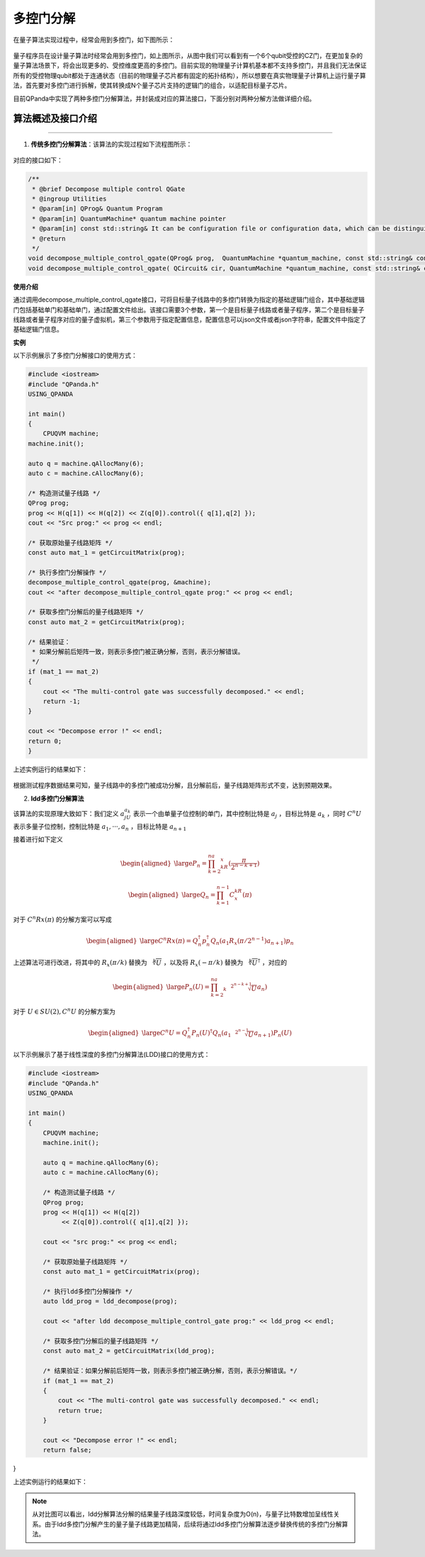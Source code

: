 多控门分解
=====================

在量子算法实现过程中，经常会用到多控门，如下图所示：
    
.. figure:: ./images/multiControlGate.png

量子程序员在设计量子算法时经常会用到多控门，如上图所示，从图中我们可以看到有一个6个qubit受控的CZ门，在更加复杂的量子算法场景下，将会出现更多的、受控维度更高的多控门。目前实现的物理量子计算机基本都不支持多控门，并且我们无法保证所有的受控物理qubit都处于连通状态（目前的物理量子芯片都有固定的拓扑结构），所以想要在真实物理量子计算机上运行量子算法，首先要对多控门进行拆解，使其转换成N个量子芯片支持的逻辑门的组合，以适配目标量子芯片。

目前QPanda中实现了两种多控门分解算法，并封装成对应的算法接口，下面分别对两种分解方法做详细介绍。
    
算法概述及接口介绍
>>>>>>>>>>
----

1. **传统多控门分解算法**：该算法的实现过程如下流程图所示：

.. figure:: ./images/multiControlGateDecompose_1.png
   :alt:


对应的接口如下：

.. code-block:: c

    /**
     * @brief Decompose multiple control QGate
     * @ingroup Utilities
     * @param[in] QProg& Quantum Program
     * @param[in] QuantumMachine* quantum machine pointer
     * @param[in] const std::string& It can be configuration file or configuration data, which can be distinguished by file suffix, so the configuration file must be end with ".json", default is CONFIG_PATH
     * @return
     */
    void decompose_multiple_control_qgate(QProg& prog,  QuantumMachine *quantum_machine, const std::string& config_data = CONFIG_PATH);
    void decompose_multiple_control_qgate( QCircuit& cir, QuantumMachine *quantum_machine, const std::string& config_data = CONFIG_PATH);
    
**使用介绍**

通过调用decompose_multiple_control_qgate接口，可将目标量子线路中的多控门转换为指定的基础逻辑门组合，其中基础逻辑门包括基础单门和基础单门，通过配置文件给出。该接口需要3个参数，第一个是目标量子线路或者量子程序，第二个是目标量子线路或者量子程序对应的量子虚拟机，第三个参数用于指定配置信息，配置信息可以json文件或者json字符串，配置文件中指定了基础逻辑门信息。

**实例**

.. _多控门分解示例程序:

以下示例展示了多控门分解接口的使用方式：

.. code-block:: c
  
    #include <iostream>
    #include "QPanda.h"
    USING_QPANDA

    int main()
    {
        CPUQVM machine;
    machine.init();

    auto q = machine.qAllocMany(6);
    auto c = machine.cAllocMany(6);

    /* 构造测试量子线路 */
    QProg prog;
    prog << H(q[1]) << H(q[2]) << Z(q[0]).control({ q[1],q[2] });
    cout << "Src prog:" << prog << endl;

    /* 获取原始量子线路矩阵 */
    const auto mat_1 = getCircuitMatrix(prog);

    /* 执行多控门分解操作 */
    decompose_multiple_control_qgate(prog, &machine);
    cout << "after decompose_multiple_control_qgate prog:" << prog << endl;

    /* 获取多控门分解后的量子线路矩阵 */
    const auto mat_2 = getCircuitMatrix(prog);

    /* 结果验证：
     * 如果分解前后矩阵一致，则表示多控门被正确分解，否则，表示分解错误。
     */
    if (mat_1 == mat_2)
    {
        cout << "The multi-control gate was successfully decomposed." << endl;
        return -1;
    }
    
    cout << "Decompose error !" << endl;
    return 0;
    }

上述实例运行的结果如下：

.. figure:: ./images/multi_control_gate_decompose_result_1.png
   :alt:

根据测试程序数据结果可知，量子线路中的多控门被成功分解，且分解前后，量子线路矩阵形式不变，达到预期效果。

2. **ldd多控门分解算法**
   
该算法的实现原理大致如下：我们定义 :math:`a_jU_{a_k}` 表示一个由单量子位控制的单门，其中控制比特是 :math:`{a_j}` ，目标比特是 :math:`a_k` ，同时 :math:`C^{n}U` 表示多量子位控制，控制比特是 :math:`{a_1,···,a_n}` ，目标比特是 :math:`{a_{n+1}}` 

接着进行如下定义

.. math::

    \begin{aligned}
    \large P_n=\prod_{k=2}^na_kR_x(\frac{\pi}{2^{n-k+1}})
    \end{aligned}

.. math::

    \begin{aligned}
    \large Q_n=\prod_{k=1}^{n-1}C^kR_x(\pi)
    \end{aligned}

对于 :math:`C^{n}Rx(\pi)` 的分解方案可以写成

.. math::

    \begin{aligned}
    \large C^{n}Rx(\pi)=Q_{n}^{\dagger}p_{n}^{\dagger}Q_{n}(a_1R_x(\pi/2^{n-1})a_{n+1})p_n
    \end{aligned}

上述算法可进行改进，将其中的 :math:`R_x(\pi/k)` 替换为 :math:`\sqrt[k]{U}` ，以及将 :math:`R_x(-\pi/k)` 替换为 :math:`\sqrt[k]{U}^\dagger` ，对应的

.. math::

    \begin{aligned}
    \large P_n(U)=\prod_{k=2}^na_k\sqrt[2^{n-k+1}]{U}a_n)
    \end{aligned}

对于 :math:`U\in SU(2),C^{n}U` 的分解方案为

.. math::

    \begin{aligned}
    \large C^{n}U=Q_{n}^{\dagger}P_n(U)^{\dagger}Q_{n}(a_1\sqrt[2^{n-1}]{U}a_{n+1})P_n(U)
    \end{aligned}

以下示例展示了基于线性深度的多控门分解算法(LDD)接口的使用方式：

.. code-block:: c
  
    #include <iostream>
    #include "QPanda.h"
    USING_QPANDA

    int main()
    {
        CPUQVM machine;
        machine.init();

        auto q = machine.qAllocMany(6);
        auto c = machine.cAllocMany(6);

        /* 构造测试量子线路 */
        QProg prog;
        prog << H(q[1]) << H(q[2])
             << Z(q[0]).control({ q[1],q[2] });

        cout << "src prog:" << prog << endl;

        /* 获取原始量子线路矩阵 */
        const auto mat_1 = getCircuitMatrix(prog);

        /* 执行ldd多控门分解操作 */
        auto ldd_prog = ldd_decompose(prog);

        cout << "after ldd decompose_multiple_control_gate prog:" << ldd_prog << endl;

        /* 获取多控门分解后的量子线路矩阵 */
        const auto mat_2 = getCircuitMatrix(ldd_prog);

        /* 结果验证：如果分解前后矩阵一致，则表示多控门被正确分解，否则，表示分解错误。*/
        if (mat_1 == mat_2)
        {
            cout << "The multi-control gate was successfully decomposed." << endl;
            return true;
        }

        cout << "Decompose error !" << endl;
        return false;
}

上述实例运行的结果如下：

.. figure:: ./images/multi_control_gate_decompose_result_2.png
   :alt:

.. note:: 
        从对比图可以看出，ldd分解算法分解的结果量子线路深度较低，时间复杂度为O(n)，与量子比特数增加呈线性关系。由于ldd多控门分解产生的量子量子线路更加精简，后续将通过ldd多控门分解算法逐步替换传统的多控门分解算法。
    